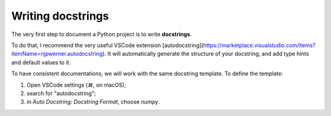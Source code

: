 Writing docstrings
==================

The very first step to document a Python project is to write **docstrings**.

To do that, I recommend the very useful VSCode extension [autodocstring](https://marketplace.visualstudio.com/items?itemName=njpwerner.autodocstring). It will automatically generate the structure
of your docstring, and add type hints and default values to it.

To have consistent documentations, we will work with the same docstring template.
To define the template:

1. Open VSCode settings (`⌘,` on macOS);
2. search for "autodocstring";
3. in `Auto Docstring: Docstring Format`, choose `numpy`.